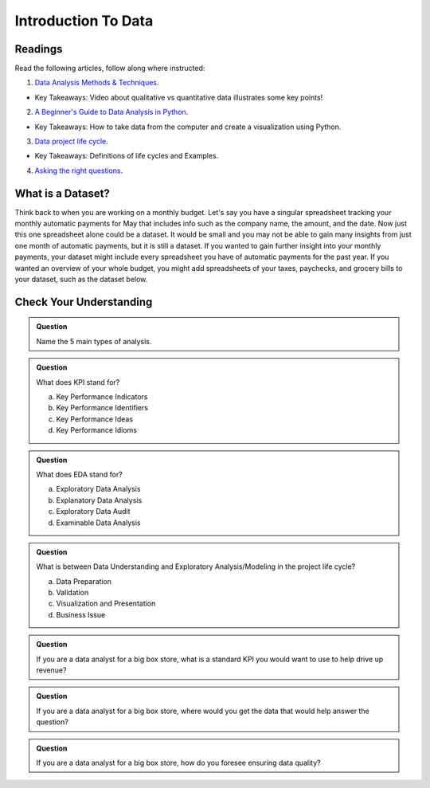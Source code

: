 Introduction To Data
====================

Readings
--------

Read the following articles, follow along where instructed:

1. `Data Analysis Methods & Techniques <https://www.datapine.com/blog/data-analysis-methods-and-techniques/>`__.

* Key Takeaways: Video about qualitative vs quantitative data illustrates some key points!
  
2. `A Beginner's Guide to Data Analysis in Python <https://towardsdatascience.com/a-beginners-guide-to-data-analysis-in-python-188706df5447>`__.

* Key Takeaways: How to take data from the computer and create a visualization using Python.

3. `Data project life cycle <https://www.northeastern.edu/graduate/blog/data-analysis-project-lifecycle/>`__.

* Key Takeaways: Definitions of life cycles and Examples.
  
4. `Asking the right questions <https://www.datapine.com/blog/data-analysis-questions/%C2%A0%C2%A0>`__.

What is a Dataset?
------------------

Think back to when you are working on a monthly budget. Let's say you have a singular spreadsheet 
tracking your monthly automatic payments for May that includes info such as the company name, the 
amount, and the date. Now just this one spreadsheet alone could be a dataset. It would be small and 
you may not be able to gain many insights from just one month of automatic payments, but it is still 
a dataset. If you wanted to gain further insight into your monthly payments, your dataset might 
include every spreadsheet you have of automatic payments for the past year. If you wanted an overview 
of your whole budget, you might add spreadsheets of your taxes, paychecks, and grocery bills to your 
dataset, such as the dataset below.  

.. figure:: figures/diagramDataset.png
   :alt: Diagram of my May budget dataset.

Check Your Understanding
------------------------

.. admonition:: Question
   
   Name the 5 main types of analysis.

.. admonition:: Question

   What does KPI stand for?

   a. Key Performance Indicators
   b. Key Performance Identifiers
   c. Key Performance Ideas
   d. Key Performance Idioms
	
.. admonition:: Question

   What does EDA stand for?

   a. Exploratory Data Analysis
   b. Explanatory Data Analysis
   c. Exploratory Data Audit
   d. Examinable Data Analysis
	
.. admonition:: Question

   What is between Data Understanding and Exploratory Analysis/Modeling in the project life cycle?

   a. Data Preparation
   b. Validation 
   c. Visualization and Presentation
   d. Business Issue
	
.. admonition:: Question

   If you are a data analyst for a big box store, what is a standard KPI you would want to use to help drive up revenue? 
   
.. admonition:: Question

   If you are a data analyst for a big box store, where would you get the data that would help answer the question? 
   
.. admonition:: Question

   If you are a data analyst for a big box store, how do you foresee ensuring data quality? 
